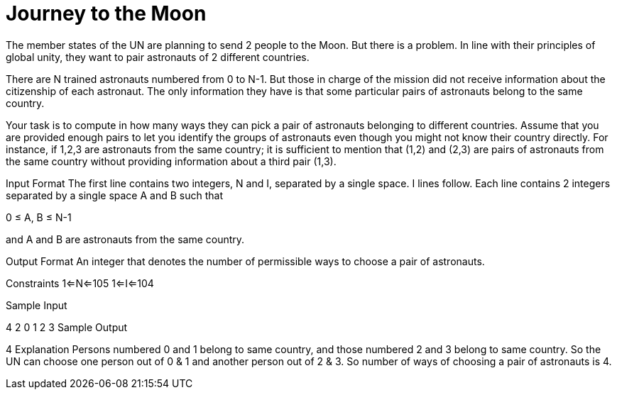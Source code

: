 = Journey to the Moon

The member states of the UN are planning to send 2 people to the Moon. But there is a problem. In line with their principles of global unity, they want to pair astronauts of 2 different countries.

There are N trained astronauts numbered from 0 to N-1. But those in charge of the mission did not receive information about the citizenship of each astronaut. The only information they have is that some particular pairs of astronauts belong to the same country.

Your task is to compute in how many ways they can pick a pair of astronauts belonging to different countries. Assume that you are provided enough pairs to let you identify the groups of astronauts even though you might not know their country directly. For instance, if 1,2,3 are astronauts from the same country; it is sufficient to mention that (1,2) and (2,3) are pairs of astronauts from the same country without providing information about a third pair (1,3).

Input Format
The first line contains two integers, N and I, separated by a single space. I lines follow. Each line contains 2 integers separated by a single space A and B such that

0 ≤ A, B ≤ N-1

and A and B are astronauts from the same country.

Output Format
An integer that denotes the number of permissible ways to choose a pair of astronauts.

Constraints
1<=N<=105
1<=I<=104

Sample Input

4 2
0 1
2 3
Sample Output

4
Explanation
Persons numbered 0 and 1 belong to same country, and those numbered 2 and 3 belong to same country. So the UN can choose one person out of 0 & 1 and another person out of 2 & 3. So number of ways of choosing a pair of astronauts is 4.